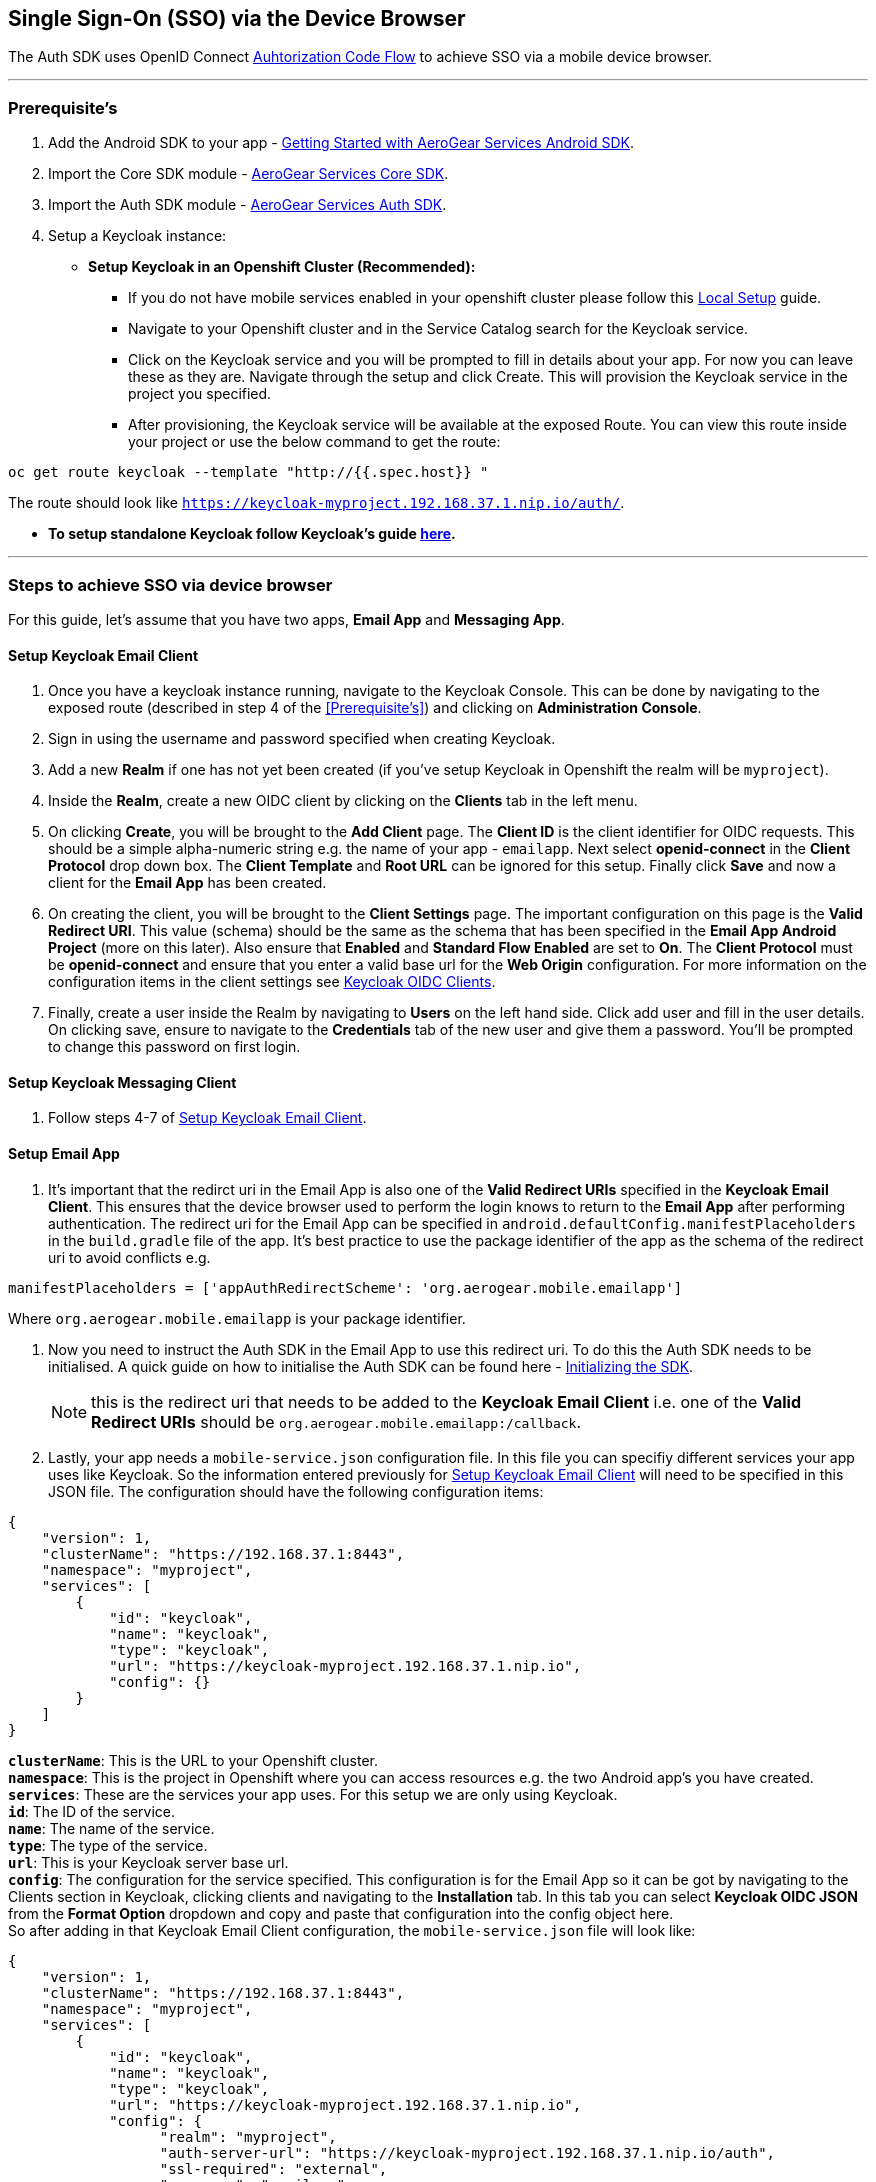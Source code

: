 == Single Sign-On (SSO) via the Device Browser

The Auth SDK uses OpenID Connect  http://openid.net/specs/openid-connect-core-1_0.html#CodeFlowAuth[Auhtorization Code Flow] to achieve SSO via a mobile device browser.

'''

=== Prerequisite's
. Add the Android SDK to your app - link:../getting-started.adoc[Getting Started with AeroGear Services Android SDK].
. Import the Core SDK module - link:../core/README.adoc[AeroGear Services Core SDK].
. Import the Auth SDK module - link:/README.adoc[AeroGear Services Auth SDK]. 
. Setup a Keycloak instance:
* *Setup Keycloak in an Openshift Cluster (Recommended):*
** If you do not have mobile services enabled in your openshift cluster please follow this link:https://github.com/aerogear/mobile-core/blob/master/docs/walkthroughs/local-setup.adoc[Local Setup] guide.
** Navigate to your Openshift cluster and in the Service Catalog search for the Keycloak service.
** Click on the Keycloak service and you will be prompted to fill in details about your app.  For now you can leave these as they are.  Navigate through the setup and click Create.  This will provision the Keycloak service in the project you specified.
** After provisioning, the Keycloak service will be available at the exposed Route. You can view this route inside your project or use the below command to get the route: 
----
oc get route keycloak --template "http://{{.spec.host}} "
----
The route should look like `https://keycloak-myproject.192.168.37.1.nip.io/auth/`. +

* *To setup standalone Keycloak follow Keycloak's guide link:/https://github.com/keycloak/keycloak/blob/master/README.md[here].*

'''

=== Steps to achieve SSO via device browser
For this guide, let's assume that you have two apps, **Email App** and **Messaging App**.

==== Setup Keycloak Email Client
. Once you have a keycloak instance running, navigate to the Keycloak Console. This can be done by navigating to the exposed route (described in step 4 of the <<Prerequisite’s>>) and clicking on *Administration Console*.
. Sign in using the username and password specified when creating Keycloak.
. Add a new *Realm* if one has not yet been created (if you've setup Keycloak in Openshift the realm will be `myproject`).
. Inside the *Realm*, create a new OIDC client by clicking on the *Clients* tab in the left menu. 
. On clicking *Create*, you will be brought to the *Add Client* page.  The *Client ID* is the client identifier for OIDC requests. This should be a simple alpha-numeric string e.g. the name of your app - `emailapp`.  Next select *openid-connect* in the *Client Protocol* drop down box. The *Client Template* and *Root URL* can be ignored for this setup. Finally click *Save* and now a client for the *Email App* has been created.
. On creating the client, you will be brought to the *Client Settings* page.  The important configuration on this page is the *Valid Redirect URI*.  This value (schema) should be the same as the schema that has been specified in the *Email App Android Project* (more on this later). Also ensure that *Enabled* and *Standard Flow Enabled* are set to *On*. The *Client Protocol* must be *openid-connect* and ensure that you enter a valid base url for the *Web Origin* configuration. For more information on the  configuration items in the client settings see link:/http://www.keycloak.org/docs/latest/server_admin/index.html#oidc-clients[Keycloak OIDC Clients].
. Finally, create a user inside the Realm by navigating to *Users* on the left hand side.  Click add user and fill in the user details.  On clicking save, ensure to navigate to the *Credentials* tab of the new user and give them a password.  You'll be prompted to change this password on first login.

==== Setup Keycloak Messaging Client
. Follow steps 4-7 of <<Setup Keycloak Email Client>>.

==== Setup Email App
. It's important that the redirct uri in the Email App is also one of the *Valid Redirect URIs* specified in the *Keycloak Email Client*.  This ensures that the device browser used to perform the login knows to return to the *Email App* after performing authentication.  The redirect uri for the Email App can be specified in `android.defaultConfig.manifestPlaceholders` in the `build.gradle` file of the app.  It's best practice to use the package identifier of the app as the schema of the redirect uri to avoid conflicts e.g.
```
manifestPlaceholders = ['appAuthRedirectScheme': 'org.aerogear.mobile.emailapp']
```
Where `org.aerogear.mobile.emailapp` is your package identifier. +

. Now you need to instruct the Auth SDK in the Email App to use this redirect uri. To do this the Auth SDK needs to be initialised.  A quick guide on how to initialise the Auth SDK can be found here - link:/toAidensDocs.adoc[Initializing the SDK].  +
[NOTE]
this is the redirect uri that needs to be added to the *Keycloak Email Client* i.e. one of the *Valid Redirect URIs* should be `org.aerogear.mobile.emailapp:/callback`. +


. Lastly, your app needs a `mobile-service.json` configuration file. In this file you can specifiy different services your app uses like Keycloak.  So the information entered previously for <<Setup Keycloak Email Client>> will need to be specified in this JSON file.  The configuration should have the following configuration items:
```
{
    "version": 1,
    "clusterName": "https://192.168.37.1:8443",
    "namespace": "myproject",
    "services": [
        {
            "id": "keycloak",
            "name": "keycloak",
            "type": "keycloak",
            "url": "https://keycloak-myproject.192.168.37.1.nip.io",
            "config": {}
        }
    ]
}
```
*`clusterName`*: This is the URL to your Openshift cluster. +
*`namespace`*: This is the project in Openshift where you can access resources e.g. the two Android app's you have created. +
*`services`*: These are the services your app uses.  For this setup we are only using Keycloak. +
*`id`*: The ID of the service. +
*`name`*: The name of the service. +
*`type`*: The type of the service. +
*`url`*: This is your Keycloak server base url. +
*`config`*: The configuration for the service specified. This configuration is for the Email App so it can be got by navigating to the Clients section in Keycloak, clicking clients and navigating to the *Installation* tab.  In this tab you can select *Keycloak OIDC JSON* from the *Format Option* dropdown and copy and paste that configuration into the config object here. +
So after adding in that Keycloak Email Client configuration, the `mobile-service.json` file will look like: 

```
{
    "version": 1,
    "clusterName": "https://192.168.37.1:8443",
    "namespace": "myproject",
    "services": [
        {
            "id": "keycloak",
            "name": "keycloak",
            "type": "keycloak",
            "url": "https://keycloak-myproject.192.168.37.1.nip.io",
            "config": {
                  "realm": "myproject",
                  "auth-server-url": "https://keycloak-myproject.192.168.37.1.nip.io/auth",
                  "ssl-required": "external",
                  "resource": "emailapp",
                  "public-client": true,
                  "use-resource-role-mappings": true,
                  "confidential-port": 0
            }
        }
    ]
}
```

==== Setup Messaging App
. Similar to the Email App, ensure that the redirect uri specified in the Messaging App is also one of the *Valid Redirect URIs* specified in the *Keycloak Messaging Client*.
. Same as the Email App setup, you will need to initialise the Auth SDK and set the redirect uri for the Auth SDK.
. Similar to the Email app again, you will need to specify a configuration file for the app and ensure that it contains the correct configuration that was defined in <<Setup Keycloak Messaging Client>>. +

'''

Now that everything is setup, sign into the *Email App* with the user you have previously created. You should be redirected to your device browser which should have loaded the Keyclock login page.  Next, enter in your credentials and login.  You'll be asked to enter a new password for the user. You have now been authenticated on the *Email App* via your device browser.  Finally, try sign into the *Messaging App* with the same user credentials, you should be automatically logged in as you have been previously authenticated in the *Email App* via the *_same_* device browser.